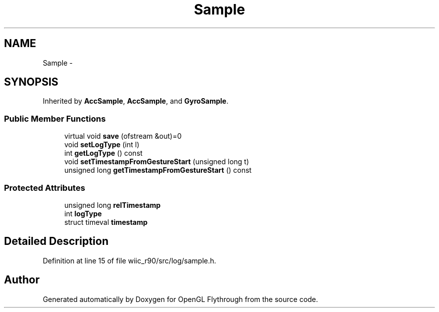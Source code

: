 .TH "Sample" 3 "Fri Nov 30 2012" "Version 001" "OpenGL Flythrough" \" -*- nroff -*-
.ad l
.nh
.SH NAME
Sample \- 
.SH SYNOPSIS
.br
.PP
.PP
Inherited by \fBAccSample\fP, \fBAccSample\fP, and \fBGyroSample\fP\&.
.SS "Public Member Functions"

.in +1c
.ti -1c
.RI "virtual void \fBsave\fP (ofstream &out)=0"
.br
.ti -1c
.RI "void \fBsetLogType\fP (int l)"
.br
.ti -1c
.RI "int \fBgetLogType\fP () const "
.br
.ti -1c
.RI "void \fBsetTimestampFromGestureStart\fP (unsigned long t)"
.br
.ti -1c
.RI "unsigned long \fBgetTimestampFromGestureStart\fP () const "
.br
.in -1c
.SS "Protected Attributes"

.in +1c
.ti -1c
.RI "unsigned long \fBrelTimestamp\fP"
.br
.ti -1c
.RI "int \fBlogType\fP"
.br
.ti -1c
.RI "struct timeval \fBtimestamp\fP"
.br
.in -1c
.SH "Detailed Description"
.PP 
Definition at line 15 of file wiic_r90/src/log/sample\&.h\&.

.SH "Author"
.PP 
Generated automatically by Doxygen for OpenGL Flythrough from the source code\&.

